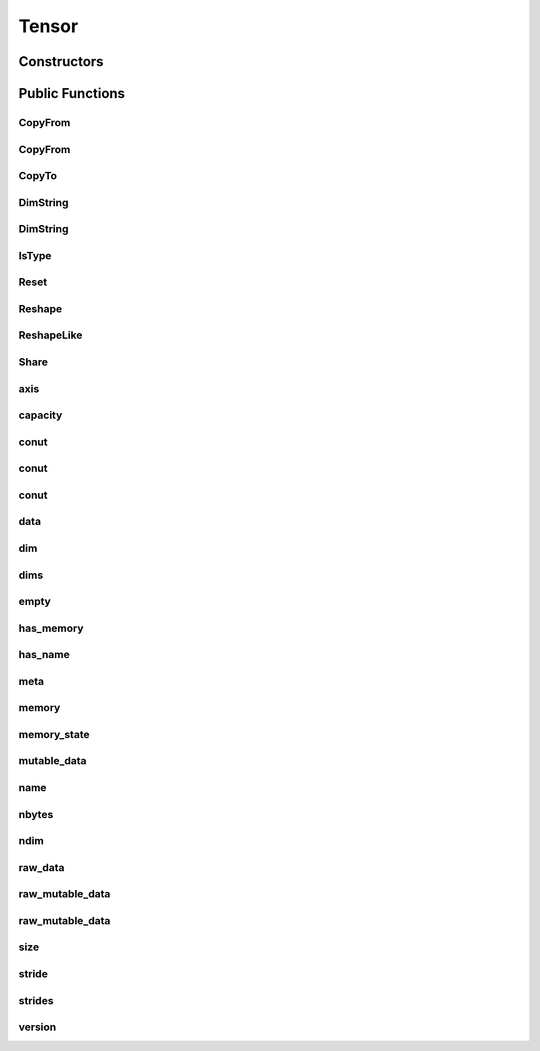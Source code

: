 Tensor
======

.. doxygenclass:: dragon::Tensor

Constructors
------------

.. doxygenfunction:: dragon::Tensor::Tensor()
.. doxygenfunction:: dragon::Tensor::Tensor(const string &name)
.. doxygenfunction:: dragon::Tensor::Tensor(const vec64_t &dims)
.. doxygenfunction:: dragon::Tensor::Tensor(const vec32_t &dims)
.. doxygenfunction:: dragon::Tensor::Tensor(const TypeMeta &meta)

Public Functions
----------------

CopyFrom
########
.. doxygenfunction:: dragon::Tensor::CopyFrom(const Tensor &other, Context *ctx)

CopyFrom
########
.. doxygenfunction:: dragon::Tensor::CopyFrom(const vector<VectorType> &other)

CopyTo
######
.. doxygenfunction:: dragon::Tensor::CopyTo

DimString
#########
.. doxygenfunction:: dragon::Tensor::DimString() const

DimString
#########
.. doxygenfunction:: dragon::Tensor::DimString(const vector<int64_t> &dims)

IsType
######
.. doxygenfunction:: dragon::Tensor::IsType

Reset
#####
.. doxygenfunction:: dragon::Tensor::Reset

Reshape
#######
.. doxygenfunction:: dragon::Tensor::Reshape

ReshapeLike
###########
.. doxygenfunction:: dragon::Tensor::ReshapeLike

Share
#####
.. doxygenfunction:: dragon::Tensor::Share

axis
####
.. doxygenfunction:: dragon::Tensor::axis

capacity
########
.. doxygenfunction:: dragon::Tensor::capacity

conut
#####
.. doxygenfunction:: dragon::Tensor::count() const

conut
#####
.. doxygenfunction:: dragon::Tensor::count(int64_t start) const

conut
#####
.. doxygenfunction:: dragon::Tensor::count(int64_t start, int64_t end) const

data
####
.. doxygenfunction:: dragon::Tensor::data

dim
###
.. doxygenfunction:: dragon::Tensor::dim

dims
####
.. doxygenfunction:: dragon::Tensor::dims

empty
#####
.. doxygenfunction:: dragon::Tensor::empty

has_memory
##########
.. doxygenfunction:: dragon::Tensor::has_memory

has_name
########
.. doxygenfunction:: dragon::Tensor::has_name

meta
####
.. doxygenfunction:: dragon::Tensor::meta

memory
######
.. doxygenfunction:: dragon::Tensor::memory

memory_state
############
.. doxygenfunction:: dragon::Tensor::memory_state

mutable_data
############
.. doxygenfunction:: dragon::Tensor::mutable_data

name
####
.. doxygenfunction:: dragon::Tensor::name

nbytes
######
.. doxygenfunction:: dragon::Tensor::nbytes

ndim
####
.. doxygenfunction:: dragon::Tensor::ndim

raw_data
########
.. doxygenfunction:: dragon::Tensor::raw_data

raw_mutable_data
################
.. doxygenfunction:: dragon::Tensor::raw_mutable_data()

raw_mutable_data
################
.. doxygenfunction:: dragon::Tensor::raw_mutable_data(const TypeMeta &meta)

size
####
.. doxygenfunction:: dragon::Tensor::size

stride
######
.. doxygenfunction:: dragon::Tensor::stride

strides
#######
.. doxygenfunction:: dragon::Tensor::strides

version
#######
.. doxygenfunction:: dragon::Tensor::version

.. raw:: html

  <style>
    h1:before {
      content: "dragon::";
      color: #103d3e;
    }
  </style>

